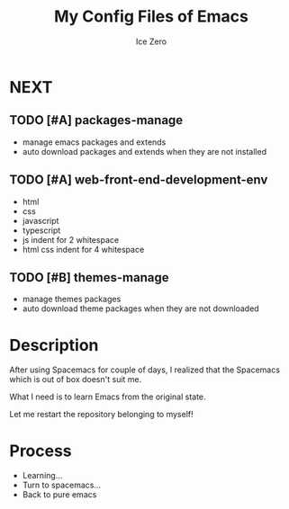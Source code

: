 #+TITLE: My Config Files of Emacs
#+AUTHOR: Ice Zero

* NEXT

** TODO [#A] packages-manage

- manage emacs packages and extends
- auto download packages and extends when they are not installed

** TODO [#A] web-front-end-development-env

- html
- css
- javascript
- typescript
- js indent for 2 whitespace
- html css indent for 4 whitespace

** TODO [#B] themes-manage

- manage themes packages
- auto download theme packages when they are not downloaded


* Description

After using Spacemacs for couple of days, I realized that the Spacemacs which is out of box doesn't suit me.

What I need is to learn Emacs from the original state.

Let me restart the repository belonging to myself!


* Process

  - Learning...
  - Turn to spacemacs...
  - Back to pure emacs
